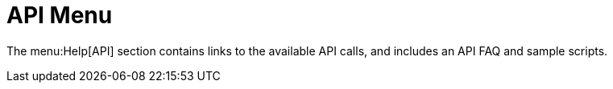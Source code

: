 [[ref-help-api-menu]]
= API Menu

The menu:Help[API] section contains links to the available API calls, and includes an API FAQ and sample scripts.
